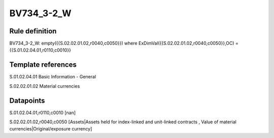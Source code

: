 ===========
BV734_3-2_W
===========

Rule definition
---------------

BV734_3-2_W: empty({{S.02.02.01.02,r0040,c0050}}) where ExDimVal({{S.02.02.01.02,r0040,c0050}},OC) = {{S.01.02.04.01,r0110,c0010}}


Template references
-------------------

S.01.02.04.01 Basic Information - General

S.02.02.01.02 Material currencies


Datapoints
----------

S.01.02.04.01,r0110,c0010 [nan]

S.02.02.01.02,r0040,c0050 [Assets|Assets held for index-linked and unit-linked contracts , Value of material currencies|Original/exposure currency]



